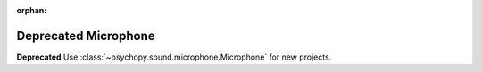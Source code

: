 :orphan:

.. _legacy_microphone:

Deprecated Microphone
======================================================

**Deprecated** Use :class:`~psychopy.sound.microphone.Microphone` for new projects.